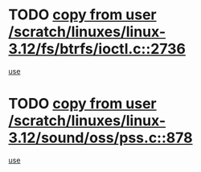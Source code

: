 * TODO [[view:/scratch/linuxes/linux-3.12/fs/btrfs/ioctl.c::face=ovl-face1::linb=2736::colb=5::cole=19][copy from user /scratch/linuxes/linux-3.12/fs/btrfs/ioctl.c::2736]]
[[view:/scratch/linuxes/linux-3.12/fs/btrfs/ioctl.c::face=ovl-face2::linb=2772::colb=17::cole=21][use]]
* TODO [[view:/scratch/linuxes/linux-3.12/sound/oss/pss.c::face=ovl-face1::linb=878::colb=7::cole=21][copy from user /scratch/linuxes/linux-3.12/sound/oss/pss.c::878]]
[[view:/scratch/linuxes/linux-3.12/sound/oss/pss.c::face=ovl-face2::linb=884::colb=19::cole=23][use]]
